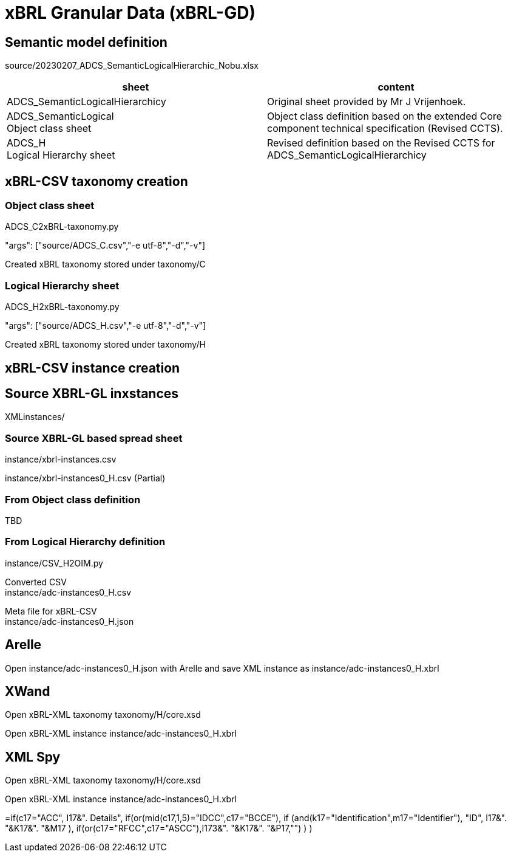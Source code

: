 = xBRL Granular Data (xBRL-GD)

== Semantic model definition

source/20230207_ADCS_SemanticLogicalHierarchic_Nobu.xlsx

[headers,cols="1,1"]
|===
^|sheet ^|content 

|ADCS_SemanticLogicalHierarchicy
|Original sheet provided by Mr J Vrijenhoek.

|ADCS_SemanticLogical +
Object class sheet
|Object class definition based on the extended Core component technical specification (Revised CCTS).

|ADCS_H +
Logical Hierarchy sheet
|Revised definition based on the Revised CCTS for ADCS_SemanticLogicalHierarchicy

|===

== xBRL-CSV taxonomy creation

=== Object class sheet

ADCS_C2xBRL-taxonomy.py

"args": ["source/ADCS_C.csv","-e utf-8","-d","-v"]

Created xBRL taxonomy stored under taxonomy/C

=== Logical Hierarchy sheet

ADCS_H2xBRL-taxonomy.py

"args": ["source/ADCS_H.csv","-e utf-8","-d","-v"]

Created xBRL taxonomy stored under taxonomy/H

== xBRL-CSV instance creation

== Source XBRL-GL inxstances

XMLinstances/

=== Source XBRL-GL based spread sheet

instance/xbrl-instances.csv

instance/xbrl-instances0_H.csv (Partial)

=== From Object class definition

TBD

=== From Logical Hierarchy definition

instance/CSV_H2OIM.py

Converted CSV +
instance/adc-instances0_H.csv

Meta file for xBRL-CSV +
instance/adc-instances0_H.json

== Arelle

Open instance/adc-instances0_H.json with Arelle and save XML instance as instance/adc-instances0_H.xbrl

== XWand

Open xBRL-XML taxonomy taxonomy/H/core.xsd

Open xBRL-XML instance instance/adc-instances0_H.xbrl

== XML Spy

Open xBRL-XML taxonomy taxonomy/H/core.xsd

Open xBRL-XML instance instance/adc-instances0_H.xbrl

=if(c17="ACC",
  I17&". Details",
  if(or(mid(c17,1,5)="IDCC",c17="BCCE"),
    if (and(k17="Identification",m17="Identifier"),
      "ID",
      I17&". "&K17&". "&M17
    ),
    if(or(c17="RFCC",c17="ASCC"),I173&". "&K17&". "&P17,"")
  )
)
